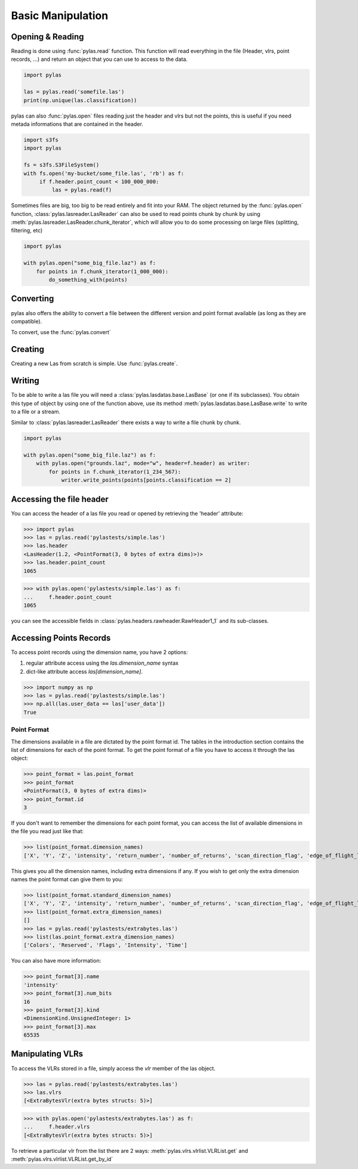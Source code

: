 ==================
Basic Manipulation
==================


Opening & Reading
=================

Reading is done using :func:`pylas.read` function.
This function will read everything in the file (Header, vlrs, point records, ...) and return an object
that you can use to access to the data.

.. code:: python

    import pylas

    las = pylas.read('somefile.las')
    print(np.unique(las.classification))

pylas can also :func:`pylas.open` files reading just the header and vlrs but not the points, this is useful
if you need metada informations that are contained in the header.

.. code:: python

    import s3fs
    import pylas

    fs = s3fs.S3FileSystem()
    with fs.open('my-bucket/some_file.las', 'rb') as f:
         if f.header.point_count < 100_000_000:
             las = pylas.read(f)


Sometimes files are big, too big to be read entirely and fit into your RAM.
The object returned by the :func:`pylas.open` function, :class:`pylas.lasreader.LasReader`
can also be used to read points chunk by chunk by using :meth:`pylas.lasreader.LasReader.chunk_iterator`, which will allow you to do some
processing on large files (splitting, filtering, etc)

.. code:: python

    import pylas

    with pylas.open("some_big_file.laz") as f:
        for points in f.chunk_iterator(1_000_000):
            do_something_with(points)





Converting
==========

pylas also offers the ability to convert a file between the different version and point format available
(as long as they are compatible).

To convert, use the :func:`pylas.convert`

Creating
========

Creating a new Las from scratch is simple.
Use :func:`pylas.create`.


Writing
=======

To be able to write a las file you will need a :class:`pylas.lasdatas.base.LasBase` (or one if its subclasses).
You obtain this type of object by using one of the function above,
use its method :meth:`pylas.lasdatas.base.LasBase.write` to write to a file or a stream.


Similar to :class:`pylas.lasreader.LasReader` there exists a way to write a file
chunk by chunk.


.. code:: python

    import pylas

    with pylas.open("some_big_file.laz") as f:
        with pylas.open("grounds.laz", mode="w", header=f.header) as writer:
            for points in f.chunk_iterator(1_234_567):
                writer.write_points(points[points.classification == 2]

.. _accessing_header:

Accessing the file header
=========================

You can access the header of a las file you read or opened by retrieving the 'header' attribute:

>>> import pylas
>>> las = pylas.read('pylastests/simple.las')
>>> las.header
<LasHeader(1.2, <PointFormat(3, 0 bytes of extra dims)>)>
>>> las.header.point_count
1065


>>> with pylas.open('pylastests/simple.las') as f:
...     f.header.point_count
1065



you can see the accessible fields in :class:`pylas.headers.rawheader.RawHeader1_1` and its sub-classes.


Accessing Points Records
========================

To access point records using the dimension name, you have 2 options:

1) regular attribute access using the `las.dimension_name` syntax
2) dict-like attribute access `las[dimension_name]`.

>>> import numpy as np
>>> las = pylas.read('pylastests/simple.las')
>>> np.all(las.user_data == las['user_data'])
True

Point Format
------------

The dimensions available in a file are dictated by the point format id.
The tables in the introduction section contains the list of dimensions for each of the
point format.
To get the point format of a file you have to access it through the las object:

>>> point_format = las.point_format
>>> point_format
<PointFormat(3, 0 bytes of extra dims)>
>>> point_format.id
3

If you don't want to remember the dimensions for each point format,
you can access the list of available dimensions in the file you read just like that:

>>> list(point_format.dimension_names)
['X', 'Y', 'Z', 'intensity', 'return_number', 'number_of_returns', 'scan_direction_flag', 'edge_of_flight_line', 'classification', 'synthetic', 'key_point', 'withheld', 'scan_angle_rank', 'user_data', 'point_source_id', 'gps_time', 'red', 'green', 'blue']

This gives you all the dimension names, including extra dimensions if any.
If you wish to get only the extra dimension names the point format can give them to you:

>>> list(point_format.standard_dimension_names)
['X', 'Y', 'Z', 'intensity', 'return_number', 'number_of_returns', 'scan_direction_flag', 'edge_of_flight_line', 'classification', 'synthetic', 'key_point', 'withheld', 'scan_angle_rank', 'user_data', 'point_source_id', 'gps_time', 'red', 'green', 'blue']
>>> list(point_format.extra_dimension_names)
[]
>>> las = pylas.read('pylastests/extrabytes.las')
>>> list(las.point_format.extra_dimension_names)
['Colors', 'Reserved', 'Flags', 'Intensity', 'Time']

You can also have more information:

>>> point_format[3].name
'intensity'
>>> point_format[3].num_bits
16
>>> point_format[3].kind
<DimensionKind.UnsignedInteger: 1>
>>> point_format[3].max
65535





.. _manipulating_vlrs:

Manipulating VLRs
=================

To access the VLRs stored in a file, simply access the `vlr` member of the las object.

>>> las = pylas.read('pylastests/extrabytes.las')
>>> las.vlrs
[<ExtraBytesVlr(extra bytes structs: 5)>]

>>> with pylas.open('pylastests/extrabytes.las') as f:
...     f.header.vlrs
[<ExtraBytesVlr(extra bytes structs: 5)>]


To retrieve a particular vlr from the list there are 2 ways: :meth:`pylas.vlrs.vlrlist.VLRList.get` and
:meth:`pylas.vlrs.vlrlist.VLRList.get_by_id`